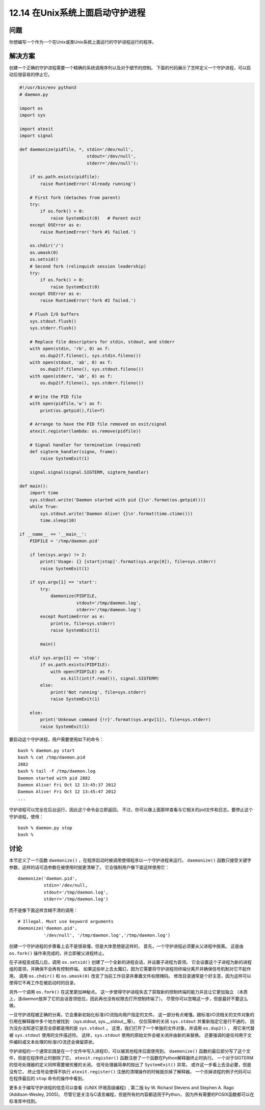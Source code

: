 ============================
12.14 在Unix系统上面启动守护进程
============================

----------
问题
----------
你想编写一个作为一个在Unix或类Unix系统上面运行的守护进程运行的程序。

----------
解决方案
----------
创建一个正确的守护进程需要一个精确的系统调用序列以及对于细节的控制。
下面的代码展示了怎样定义一个守护进程，可以启动后很容易的停止它。

.. code-block:: python

    #!/usr/bin/env python3
    # daemon.py

    import os
    import sys

    import atexit
    import signal

    def daemonize(pidfile, *, stdin='/dev/null',
                              stdout='/dev/null',
                              stderr='/dev/null'):

        if os.path.exists(pidfile):
            raise RuntimeError('Already running')

        # First fork (detaches from parent)
        try:
            if os.fork() > 0:
                raise SystemExit(0)   # Parent exit
        except OSError as e:
            raise RuntimeError('fork #1 failed.')

        os.chdir('/')
        os.umask(0)
        os.setsid()
        # Second fork (relinquish session leadership)
        try:
            if os.fork() > 0:
                raise SystemExit(0)
        except OSError as e:
            raise RuntimeError('fork #2 failed.')

        # Flush I/O buffers
        sys.stdout.flush()
        sys.stderr.flush()

        # Replace file descriptors for stdin, stdout, and stderr
        with open(stdin, 'rb', 0) as f:
            os.dup2(f.fileno(), sys.stdin.fileno())
        with open(stdout, 'ab', 0) as f:
            os.dup2(f.fileno(), sys.stdout.fileno())
        with open(stderr, 'ab', 0) as f:
            os.dup2(f.fileno(), sys.stderr.fileno())

        # Write the PID file
        with open(pidfile,'w') as f:
            print(os.getpid(),file=f)

        # Arrange to have the PID file removed on exit/signal
        atexit.register(lambda: os.remove(pidfile))

        # Signal handler for termination (required)
        def sigterm_handler(signo, frame):
            raise SystemExit(1)

        signal.signal(signal.SIGTERM, sigterm_handler)

    def main():
        import time
        sys.stdout.write('Daemon started with pid {}\n'.format(os.getpid()))
        while True:
            sys.stdout.write('Daemon Alive! {}\n'.format(time.ctime()))
            time.sleep(10)

    if __name__ == '__main__':
        PIDFILE = '/tmp/daemon.pid'

        if len(sys.argv) != 2:
            print('Usage: {} [start|stop]'.format(sys.argv[0]), file=sys.stderr)
            raise SystemExit(1)

        if sys.argv[1] == 'start':
            try:
                daemonize(PIDFILE,
                          stdout='/tmp/daemon.log',
                          stderr='/tmp/dameon.log')
            except RuntimeError as e:
                print(e, file=sys.stderr)
                raise SystemExit(1)

            main()

        elif sys.argv[1] == 'stop':
            if os.path.exists(PIDFILE):
                with open(PIDFILE) as f:
                    os.kill(int(f.read()), signal.SIGTERM)
            else:
                print('Not running', file=sys.stderr)
                raise SystemExit(1)

        else:
            print('Unknown command {!r}'.format(sys.argv[1]), file=sys.stderr)
            raise SystemExit(1)

要启动这个守护进程，用户需要使用如下的命令：

::

    bash % daemon.py start
    bash % cat /tmp/daemon.pid
    2882
    bash % tail -f /tmp/daemon.log
    Daemon started with pid 2882
    Daemon Alive! Fri Oct 12 13:45:37 2012
    Daemon Alive! Fri Oct 12 13:45:47 2012
    ...

守护进程可以完全在后台运行，因此这个命令会立即返回。
不过，你可以像上面那样查看与它相关的pid文件和日志。要停止这个守护进程，使用：

::

    bash % daemon.py stop
    bash %

----------
讨论
----------
本节定义了一个函数 ``daemonize()`` ，在程序启动时被调用使得程序以一个守护进程来运行。
``daemonize()`` 函数只接受关键字参数，这样的话可选参数在被使用时就更清晰了。
它会强制用户像下面这样使用它：

::

    daemonize('daemon.pid',
              stdin='/dev/null,
              stdout='/tmp/daemon.log',
              stderr='/tmp/daemon.log')

而不是像下面这样含糊不清的调用：
::

    # Illegal. Must use keyword arguments
    daemonize('daemon.pid',
              '/dev/null', '/tmp/daemon.log','/tmp/daemon.log')

创建一个守护进程的步骤看上去不是很易懂，但是大体思想是这样的，
首先，一个守护进程必须要从父进程中脱离。
这是由 ``os.fork()`` 操作来完成的，并立即被父进程终止。

在子进程变成孤儿后，调用 ``os.setsid()`` 创建了一个全新的进程会话，并设置子进程为首领。
它会设置这个子进程为新的进程组的首领，并确保不会再有控制终端。
如果这些听上去太魔幻，因为它需要将守护进程同终端分离开并确保信号机制对它不起作用。
调用 ``os.chdir()`` 和 ``os.umask(0)`` 改变了当前工作目录并重置文件权限掩码。
修改目录通常是个好主意，因为这样可以使得它不再工作在被启动时的目录。

另外一个调用 ``os.fork()`` 在这里更加神秘点。
这一步使得守护进程失去了获取新的控制终端的能力并且让它更加独立
（本质上，该daemon放弃了它的会话首领低位，因此再也没有权限去打开控制终端了）。
尽管你可以忽略这一步，但是最好不要这么做。

一旦守护进程被正确的分离，它会重新初始化标准I/O流指向用户指定的文件。
这一部分有点难懂。跟标准I/O流相关的文件对象的引用在解释器中多个地方被找到
（sys.stdout, sys.__stdout__等）。
仅仅简单的关闭 ``sys.stdout`` 并重新指定它是行不通的，
因为没办法知道它是否全部都是用的是 ``sys.stdout`` 。
这里，我们打开了一个单独的文件对象，并调用 ``os.dup2()`` ，
用它来代替被 ``sys.stdout`` 使用的文件描述符。
这样，``sys.stdout`` 使用的原始文件会被关闭并由新的来替换。
还要强调的是任何用于文件编码或文本处理的标准I/O流还会保留原状。

守护进程的一个通常实践是在一个文件中写入进程ID，可以被其他程序后面使用到。
``daemonize()`` 函数的最后部分写了这个文件，但是在程序终止时删除了它。
``atexit.register()`` 函数注册了一个函数在Python解释器终止时执行。
一个对于SIGTERM的信号处理器的定义同样需要被优雅的关闭。
信号处理器简单的抛出了 ``SystemExit()`` 异常。
或许这一步看上去没必要，但是没有它，
终止信号会使得不执行 ``atexit.register()`` 注册的清理操作的时候就杀掉了解释器。
一个杀掉进程的例子代码可以在程序最后的 ``stop`` 命令的操作中看到。

更多关于编写守护进程的信息可以查看《UNIX 环境高级编程》, 第二版
by W. Richard Stevens and Stephen A. Rago (Addison-Wesley, 2005)。
尽管它是关注与C语言编程，但是所有的内容都适用于Python，
因为所有需要的POSIX函数都可以在标准库中找到。
